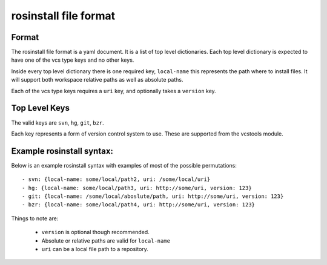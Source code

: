 rosinstall file format
======================

Format
------

The rosinstall file format is a yaml document. It is a list of
top level dictionaries. Each top level dictionary is expected to have one of the vcs type keys and no other keys.

Inside every top level dictionary there is one required key, ``local-name`` this represents the path where to install files.  It will support both workspace relative paths as well as absolute paths.

Each of the vcs type keys requires a ``uri`` key, and optionally takes a ``version`` key.

Top Level Keys
--------------
The valid keys are ``svn``, ``hg``, ``git``, ``bzr``.

Each key represents a form of version control system to use.  These are supported from the vcstools module.

Example rosinstall syntax:
--------------------------

Below is an example rosinstall syntax with examples of most of the
possible permutations:

::

 - svn: {local-name: some/local/path2, uri: /some/local/uri}
 - hg: {local-name: some/local/path3, uri: http://some/uri, version: 123}
 - git: {local-name: /some/local/aboslute/path, uri: http://some/uri, version: 123}
 - bzr: {local-name: some/local/path4, uri: http://some/uri, version: 123}

Things to note are:

 - ``version`` is optional though recommended.
 - Absolute or relative paths are valid for ``local-name``
 - ``uri`` can be a local file path to a repository.
